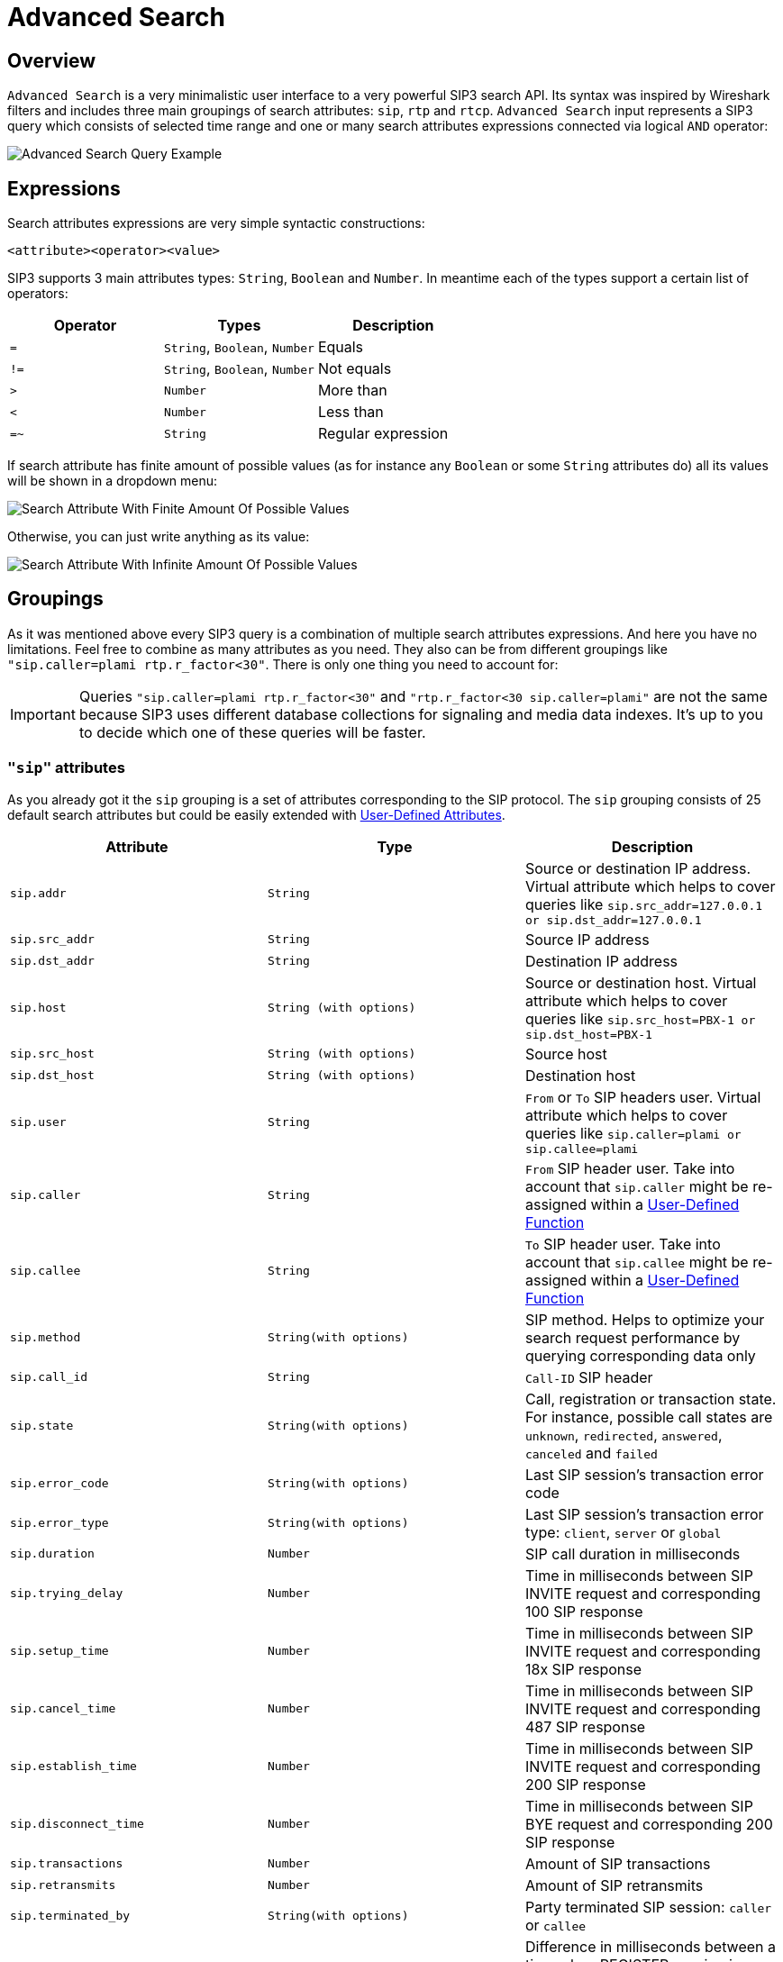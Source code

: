 = Advanced Search
:description: SIP3 Advanced Search.

== Overview

`Advanced Search` is a very minimalistic user interface to a very powerful SIP3 search API. Its syntax was inspired by Wireshark filters and includes three main groupings of search attributes: `sip`, `rtp` and `rtcp`. `Advanced Search` input represents a SIP3 query which consists of selected time range and one or many search attributes expressions connected via logical `AND` operator:

image::AdvancedSearchQueryExample.png[Advanced Search Query Example]

== Expressions

Search attributes expressions are very simple syntactic constructions:
```
<attribute><operator><value>
```

SIP3 supports 3 main attributes types: `String`, `Boolean` and `Number`. In meantime each of the types support a certain list of operators:

|===
|Operator | Types | Description

| `=`
| `String`, `Boolean`, `Number`
| Equals

| `!=`
| `String`, `Boolean`, `Number`
| Not equals

| `>`
| `Number`
| More than

| `<`
| `Number`
| Less than

| `=~`
| `String`
| Regular expression
|===

If search attribute has finite amount of possible values (as for instance any `Boolean` or some `String` attributes do) all its values will be shown in a dropdown menu:

image::SearchAttributeWithFiniteAmountOfPossibleValues.png[Search Attribute With Finite Amount Of Possible Values]

Otherwise, you can just write anything as its value:

image::SearchAttributeWithInfiniteAmountOfPossibleValues.png[Search Attribute With Infinite Amount Of Possible Values]

== Groupings

As it was mentioned above every SIP3 query is a combination of multiple search attributes expressions. And here you have no limitations. Feel free to combine as many attributes as you need. They also can be from different groupings like `"sip.caller=plami rtp.r_factor<30"`. There is only one thing you need to account for:

IMPORTANT: Queries `"sip.caller=plami rtp.r_factor<30"` and `"rtp.r_factor<30 sip.caller=plami"` are not the same because SIP3 uses different database collections for signaling and media data indexes. It's up to you to decide which one of these queries will be faster.

=== `"sip"` attributes

As you already got it the `sip` grouping is a set of attributes corresponding to the SIP protocol. The `sip` grouping consists of 25 default search attributes but could be easily extended with xref::features/UserDefinedFunctions.adoc#_user_defined_attributes[User-Defined Attributes].

|===
|Attribute |Type |Description

| `sip.addr`
| `String`
| Source or destination IP address. Virtual attribute which helps to cover queries like `sip.src_addr=127.0.0.1 or sip.dst_addr=127.0.0.1`

| `sip.src_addr`
| `String`
| Source IP address

| `sip.dst_addr`
| `String`
| Destination IP address

| `sip.host`
| `String (with options)`
| Source or destination host. Virtual attribute which helps to cover queries like `sip.src_host=PBX-1 or sip.dst_host=PBX-1`

| `sip.src_host`
| `String (with options)`
| Source host

| `sip.dst_host`
| `String (with options)`
| Destination host

| `sip.user`
| `String`
| `From` or `To` SIP headers user. Virtual attribute which helps to cover queries like `sip.caller=plami or sip.callee=plami`

| `sip.caller`
| `String`
| `From` SIP header user. Take into account that `sip.caller` might be re-assigned within a xref::features/UserDefinedFunctions.adoc#_service_attributes[User-Defined Function]

| `sip.callee`
| `String`
| `To` SIP header user. Take into account that `sip.callee` might be re-assigned within a xref::features/UserDefinedFunctions.adoc#_service_attributes[User-Defined Function]

| `sip.method`
| `String(with options)`
| SIP method. Helps to optimize your search request performance by querying corresponding data only

| `sip.call_id`
| `String`
| `Call-ID` SIP header

| `sip.state`
| `String(with options)`
| Call, registration or transaction state. For instance, possible call states are `unknown`, `redirected`, `answered`, `canceled` and `failed`

| `sip.error_code`
| `String(with options)`
| Last SIP session's transaction error code

| `sip.error_type`
| `String(with options)`
| Last SIP session's transaction error type: `client`, `server` or `global`

| `sip.duration`
| `Number`
| SIP call duration in milliseconds

| `sip.trying_delay`
| `Number`
| Time in milliseconds between SIP INVITE request and corresponding 100 SIP response

| `sip.setup_time`
| `Number`
| Time in milliseconds between SIP INVITE request and corresponding 18x SIP response

| `sip.cancel_time`
| `Number`
| Time in milliseconds between SIP INVITE request and corresponding 487 SIP response

| `sip.establish_time`
| `Number`
| Time in milliseconds between SIP INVITE request and corresponding 200 SIP response

| `sip.disconnect_time`
| `Number`
| Time in milliseconds between SIP BYE request and corresponding 200 SIP response

| `sip.transactions`
| `Number`
| Amount of SIP transactions

| `sip.retransmits`
| `Number`
| Amount of SIP retransmits

| `sip.terminated_by`
| `String(with options)`
| Party terminated SIP session: `caller` or `callee`

| `sip.overlapped_interval`
| `Number`
| Difference in milliseconds between a time when REGISTER session is supposed be expired and a time when renewal SIP REGISTER message came. Helps to find SIP user agents who ignore `Expiration` SIP header contract

| `sip.overlapped_fraction`
| `Number`
| `sip.overlapped_interval` ratio. Helps to find SIP user agents who ignore `Expiration` SIP header contract

| `sip.my_custom_attribute`
| `String(with or without options)`, `Boolean`
| Custom xref::features/UserDefinedFunctions.adoc#_user_defined_attributes[User-Defined Attributes]
|===

=== `"rtp"` and `"rtcp"` attributes

It doesn't make sense to separate `rtp` and `rtcp` groupings definition because after all both groupings have the same set of attributes. The only one difference between these two - is a source of data: RTP or RTCP protocols.

|===
|Attribute |Type |Description

| `rtp.addr`, `rtcp.addr`
| `String`
| Source or destination IP address. Virtual attribute which helps to cover queries like `sip.src_addr=127.0.0.1 or sip.dst_addr=127.0.0.1`

| `rtp.src_addr`, `rtcp.src_addr`
| `String`
| Source IP address

| `rtp.dst_addr`, `rtcp.dst_addr`
| `String`
| Destination IP address

| `rtp.host`, `rtcp.host`
| `String (with options)`
| Source or destination host. Virtual attribute which helps to cover queries like `sip.src_host=PBX-1 or sip.dst_host=PBX-1`

| `rtp.src_host`, `rtcp.src_host`
| `String (with options)`
| Source host

| `rtp.dst_host`, `rtcp.dst_host`
| `String (with options)`
| Destination host

| `rtp.mos`, `rtcp.mos`
| `Number`
| Mean Opinion Score. Always stays in from 0 to 5 range

| `rtp.r_factor`, `rtcp.r_factor`
| `Number`
| R-Factor. Always stays in from 0 to 100 range

| `rtp.codec`, `rtcp.codec`
| `String (with options)`
| Codec used for media data processing

| `rtp.bad_report_fraction`, `rtcp.bad_report_fraction`
| `Number`
| During a media session participants generate and send multiple RTCP messages. Each of the messages represents a single report. This metric helps to find media sessions with problems during entire time of the session

| `rtp.one_way`, `rtcp.one_way`
| `Boolean`
| Helps to find one-way media streams

| `rtp.duration`, `rtcp.duration`
| `Number`
| Media session duration in milliseconds
|===

== History of Searches

It happens that we can go into wrong direction while troubleshooting a particular problem. In such cases it might be good to be able to get a few steps back. That's why `Advanced Search` has a history of searches section:

image::HistoryOfSearches.png[History of Searches]

== Conclusions

Now when you know how to use `Advanced Search` let's take a look at xref::features/CallDetails.adoc[Call Details] section.